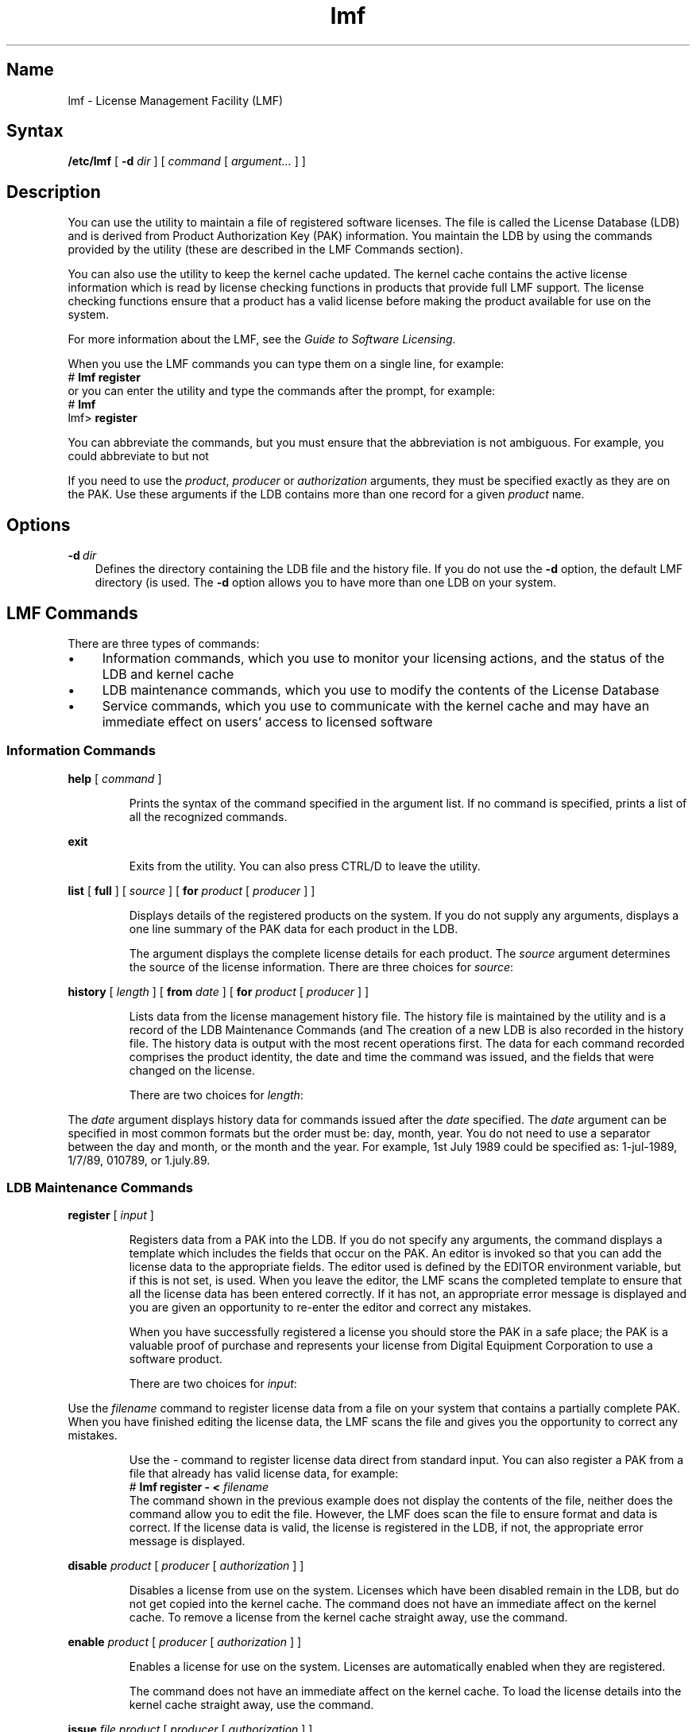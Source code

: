 .\" Created on 13.10.88 by Adrian Pattison, OSCR-EUROPE
.\"
.\" Updated on 20.12.89 by Adrian Pattison, OSCR-EUROPE
.\"
.\" Print this document on a PostScript printer using the command line
.\"     tbl <filename> | ditroff \-Tps \-man | devps | lpr
.\"
.\" Print this document on a LN01 using the command line
.\"     tbl <filename> | ditroff \-man | lpr
.\"
.TH lmf 8
.SH Name
lmf \- License Management Facility (LMF)
.SH Syntax
.B /etc/lmf
[
.B \-d
.I dir
] [
.I command
[
.I argument...
] ]
.SH Description
You can use the
.PN lmf
utility to maintain a file of registered software licenses.
The file is called the License Database (LDB) and is derived from Product
Authorization Key (PAK) information.
.NX R "License Management Facility commands"
.NX R "lmf commands"
You maintain the LDB by using the commands provided by the
.PN lmf
utility (these are described in the LMF Commands section).
.PP
You can also use the
.PN lmf
utility to keep the kernel cache updated.
The kernel cache contains the active license information 
which is read by
license checking functions in products that provide full
LMF support.
The license checking functions ensure that a product has a valid
license before making the product available for use on the system.
.PP
For more information about the LMF, see the
\fIGuide to Software Licensing\fR.
.PP
When you use the LMF commands you can type them on a single line, for
example:
.EX
# \f(CBlmf register\f(CW
.EE
or you can enter the
.PN lmf
utility and type the commands after the prompt, for example:
.EX
# \f(CBlmf\f(CW
lmf> \f(CBregister\f(CW
.EE
.PP
You can abbreviate the commands, but you must ensure that the abbreviation
is not ambiguous.
For example, you could abbreviate
.PN lmf
.PN register
to
.PN lmf
.PN reg
but not
.PN lmf
.PN re .
.PP
If you need to use the \fIproduct\fR, \fIproducer\fR or \fIauthorization\fR
arguments, they must be specified exactly as they are on the PAK.
Use these arguments if the LDB contains more than one record for a
given \fIproduct\fR name.
.SH Options
.IP "\fB\-d\ \fIdir\fR" .3i
Defines the directory containing the LDB file and the history file.
If you do not use the \fB\-d\fR option, the default LMF directory (\c
.PN /usr/var/adm/lmf )
is used.
The \fB\-d\fR option allows you to have more than one LDB on your system.
.SH LMF Commands
There are three types of
.PN lmf
commands:
.IP \(bu 4
Information commands, which you use to monitor your licensing actions, 
and the status of the LDB and kernel cache
.IP \(bu 4
LDB maintenance commands, which you use to modify the contents of the
License Database
.IP \(bu 4
Service commands, which you use to communicate with the kernel cache 
and may have an immediate effect on users' access to licensed software
.SS "Information Commands"
\fBhelp\fR [ \fIcommand\fR ]
.IP
Prints the syntax of the command specified in the argument list.
If no command is specified,
.PN lmf
.PN help
prints a list of all the recognized commands.
.PP
\fBexit\fR
.IP
Exits from the 
.PN lmf
utility.
You can also press CTRL/D to leave the utility.
.PP
\fBlist\fR [ \fBfull\fR ] [ \fIsource\fR ] [ \fBfor\fR \fIproduct\fR
[ \fI producer\fR ] ]
.IP
Displays details of the registered products on the system.
If you do not supply any arguments,
.PN lmf
.PN list
displays a one line summary of the PAK data for each product in the LDB.
.IP
The
.PN full
argument displays the complete license details for each product.
The \fIsource\fR argument determines the source of the license information.
There are three choices for \fIsource\fR:
.PP
.TS
tab(@);
lw(0.5i) lw(4i).
.sp 6p
\fIldb\fR@T{
Displays a summary for each product in the LDB.
T}

\fIcache\fR@T{
Displays a summary for each product in the kernel cache.
The kernel cache contains the license data used by the license
checking functions.
T}

\fIall\fR@T{
Displays a combined summary for each product in the LDB, and for each
product in the kernel cache.
T}

.TE
.PP
\fBhistory\fR [ \fIlength\fR ] [ \fBfrom\fR \fIdate\fR ] [ \fBfor\fR
\fIproduct\fR [ \fIproducer\fR ] ]
.IP
Lists data from the license management history file.
The history file is maintained by the
.PN lmf
utility and is a record of the LDB Maintenance Commands (\c
.PN register ,
.PN disable ,
.PN enable ,
.PN issue ,
.PN cancel ,
.PN delete ,
.PN modify 
and 
.PN amend ).
The creation of a new LDB is also recorded in the history file.
The history data is output with the most recent operations first.
The data for each 
.PN lmf
command recorded comprises the product identity,
the date and time the command was issued, and the fields that
were changed on the license.
.IP
There are two choices for \fIlength\fR:
.PP
.TS
tab(@);
lw(0.5i) lw(4i).
.sp 6p
\fIshort\fR@T{
Displays a one-line summary of the history data for each command issued.
T}

\fIfull\fR@T{
Displays the history data for each command issued, and the license as it
appeared before the command was issued.
T}

.TE
.PP
The
.PN from
\fIdate\fR argument displays history data for commands issued after the 
\fIdate\fR specified.
The \fIdate\fR argument can be specified in most common formats but
the order must be: day, month, year.
You do not need to use a separator between the day and month, or the month
and the year.
For example, 1st July 1989 could be specified as: 1-jul-1989, 1/7/89,
010789, or 1.july.89.
.SS "LDB Maintenance Commands"
\fBregister\fR [ \fIinput\fR ]
.IP
Registers data from a PAK into the LDB.
If you do not specify any arguments, the command displays a template which
includes the fields that occur on the PAK.
An editor is invoked so that you can add the license data to the
appropriate fields.
The editor used is defined by the EDITOR environment variable, but if this
is not set,
.PN /usr/ucb/vi
is used.
When you leave the editor, the LMF scans the completed template to ensure
that all the license data has been entered correctly.
If it has not, an appropriate error message is displayed and you are given
an opportunity to re-enter the editor and correct any mistakes.
.IP
When you have successfully registered a license you should store the PAK in
a safe place; the PAK is a valuable proof of purchase and represents your
license from Digital Equipment Corporation to use a software product.
.IP
There are two choices for \fIinput\fR:
.PP
.TS
tab(@);
lw(0.5i) lw(4i).
.sp 6p
\fIfilename\fR@T{
Displays a copy of the file specified and invokes an editor so you can fill
in any additional license details before registering the license data in
the LDB.
T}

\fI\-\fR@T{
Registers license data direct from standard input to the LDB.
T}

.TE
.PP
Use the
.PN lmf
.PN register
\fIfilename\fR command to register license data from a file on your
system that contains a partially complete PAK.
When you have finished editing the license data, the LMF scans the file
and gives you the opportunity to correct any mistakes.
.IP
Use the
.PN lmf
.PN register
\fI\-\fR command to register license data direct from standard input.
You can also register a PAK from a file that already has valid license data,
for example:
.EX
# \f(CBlmf register \- < \fIfilename
.EE
The command shown in the previous example does not 
display the contents of
the file, neither does the command allow you to edit the file.
However, the LMF does scan the file to ensure format and 
data is correct.
If the license data is valid, the license is registered in the LDB, 
if not, the appropriate error message is displayed.
.PP
\fBdisable\fR \fIproduct\fR [ \fIproducer\fR [ \fIauthorization\fR ] ]
.IP
Disables a license from use on the system.
Licenses which have been disabled remain in the LDB, but do not get copied
into the kernel cache.
The
.PN lmf
.PN disable
command does not have an immediate affect on the kernel cache.
To remove a license from the kernel cache straight away, use the
.PN lmf
.PN unload
command.
.PP
\fBenable\fR \fIproduct\fR [ \fIproducer\fR [ \fIauthorization\fR ] ]
.IP
Enables a license for use on the system.
Licenses are automatically enabled when they are registered.
.IP
The
.PN lmf
.PN enable
command does not have an immediate affect on the kernel cache.
To load the license details into the kernel cache straight away, use the
.PN lmf
.PN load
command.
.PP
\fBissue\fR \fIfile\fR \fIproduct\fR [ \fIproducer\fR [ \fIauthorization\fR ] ]
.IP
Issues a reconstructed PAK for the product and removes the license from the
LDB.
The reconstructed PAK is output to the \fIfile\fR given in the command.
If the PAK is issued without errors, the license is automatically removed
from the kernel cache.
The format of the reconstructed PAK is suitable for registering using the
.PN lmf
.PN register
.PN \-
.PN <
\fIfilename\fR command.
You can use
.PN lmf
.PN issue
to transfer a license from one system to another.
The license is revoked on the executing system 
and a PAK is produced which can be registered on another system.
.PP
\fBcancel\fR \fIdate\fR \fIproduct\fR [ \fIproducer\fR [
\fIauthorization\fR ] ]
.IP
Cancels the license on the \fIdate\fR given.
This allows you to stop use of the product earlier than the date shown by
the Key Termination Date field on the PAK.
You can change the cancellation date more than once; by reissuing the
.PN lmf
.PN cancel
command with a different \fIdate\fR argument.
.IP
The \fIdate\fR argument can be specified in most common formats but
the order must be: day, month, year.
You do not need to use a separator between the day and month, or the month
and the year.
.IP
The
.PN lmf
.PN cancel
command does not have an immediate affect on the kernel cache.
To update the license details for the product in the kernel cache straight
away, use the
.PN lmf
.PN load
command.
.PP
\fBdelete\fR \fIproduct\fR [ \fIproducer\fR [ \fIauthorization\fR ] ]
.IP
Deletes a license from the LDB and the kernel cache.
.IP
Before you do this you should ensure that you have a record of the license
in your files.
.PP
\fBmodify\fR \fIproduct\fR [ \fIproducer\fR [ \fIauthorization\fR ] ]
.IP
Modifies the unprotected fields on a license.
You can only modify the Comments field and, if the license has
the MOD_UNITS Key Option, the Number of Units field.
These fields have a colon (:) after the field name, and changes to
fields other than Comments and Number of Units are ignored.
The editor used is the same as for
.PN lmf
.PN register .
.IP
The command does not have an immediate effect on the kernel cache, so you
should use the
.PN lmf
.PN load
command to update the license for the product in the kernel cache.
.PP
\fBamend\fR \fIproduct\fR [ \fIproducer\fR [ \fIauthorization\fR ] ]
.IP
Amends the protected fields on a license.
You must only use this command when you need to register the license data
from a Product Authorization Amendment (PAAM).
The fields you can change have a colon (:) after the field name.
You must make all the changes shown on the PAAM, including entering a new
Checksum.
Changes made to fields without colons after the field name are ignored.
The editor used is the same as for
.PN lmf
.PN register .
.IP
The command does not have an immediate effect on the kernel cache, so you
should use the
.PN lmf
.PN load
command to update the license for the product in the kernel cache.
.SS "Service Commands"
\fBreset\fR [ \fBcpus\fR [ \fIn\fR ] ]
.IP
Rescans the LDB so that any changes that have been made are copied to the
kernel cache.
If you do not supply any arguments,
.PN lmf
.PN reset
copies the license details for all products from the LDB to the kernel
cache.
.IP
Use the
.PN lmf
.PN reset
.PN cpus
command to copy license details from the LDB to the kernel cache, and to
determine the System Marketing Model (SMM) by using the number of active
CPUs.
The SMM is the model name of a computer system, as used in marketing and
pricing and is read by the LMF when the system is rebooted.
The SMM is used by some products to define the number of license units
needed in the kernel cache before access to the product is granted.
.IP
Use the
.PN lmf
.PN reset
.PN cpus
\fIn\fR command to copy license details from the LDB to the kernel cache,
and to determine the SMM by using \fIn\fR as the number of active CPUs.
.PP
\fBload\fR \fIusers\fR \fIproduct\fR [ \fIproducer\fR [
\fIauthorization\fR ] ]
.IP
Loads enough license units into the kernel cache to enable use of the product
by the number of \fIusers\fR specified.
The number of license units required for the specified number of \fIusers\fR
is calculated by the LMF.
An appropriate number of units must be registered in the LDB before
issuing the
.PN load
command.
.IP
If you specify zero (0) as the \fIusers\fR argument, all the license
units for the product are loaded into the kernel cache.
If the product is Availability Licensed, you must always specify 
zero (0) as the \fIusers\fR argument.
.PP
\fBunload\fR \fIusers\fR \fIproduct\fR [ \fIproducer\fR ]
.IP
Unloads enough license units from the kernel cache to reduce the use of the
product by the number of \fIusers\fR specified.
The number of license units required for the specified number of \fIusers\fR
is calculated by the LMF.
After you have issued the command any existing users of the product are
allowed to finish using it before the new limit is imposed.
.IP
If you specify zero (0) as the \fIusers\fR argument, all the license
units for the product are removed from the kernel cache.
If the product is Availability Licensed, you must always specify 
zero (0) as the \fIusers\fR argument.
.SH See Also
lmfsetup(8)
.br
.I Guide to Software Licensing

